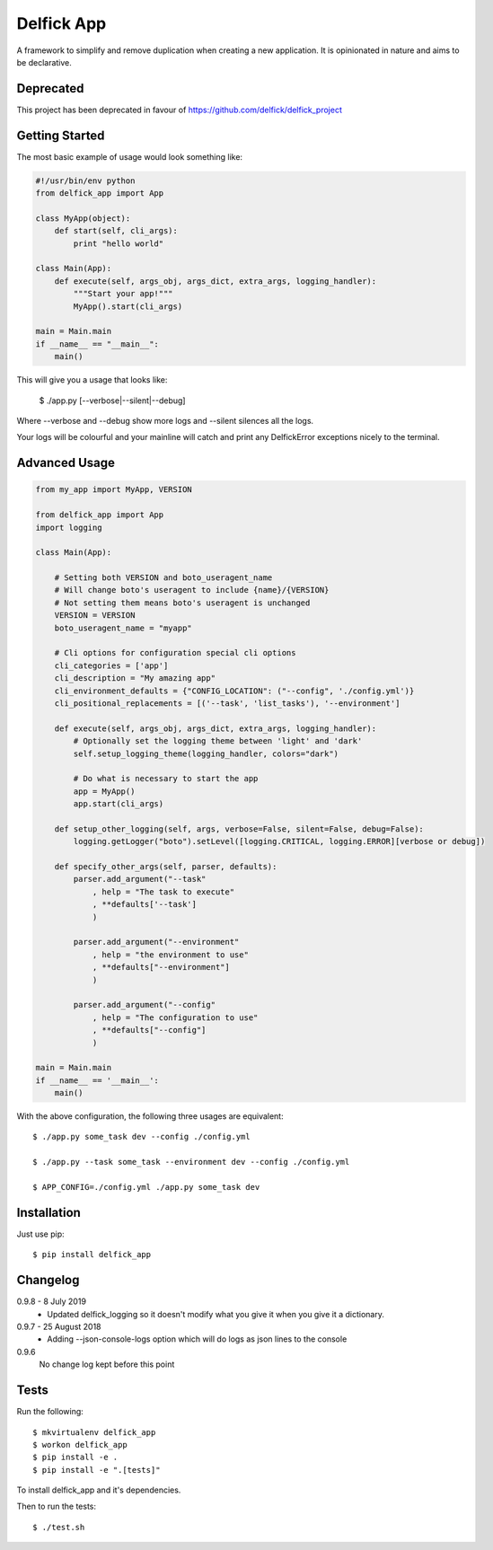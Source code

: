 Delfick App
===========

A framework to simplify and remove duplication when creating a new application.
It is opinionated in nature and aims to be declarative.

Deprecated
----------

This project has been deprecated in favour of https://github.com/delfick/delfick_project

Getting Started
---------------

The most basic example of usage would look something like:

.. code-block:: python

    #!/usr/bin/env python
    from delfick_app import App

    class MyApp(object):
        def start(self, cli_args):
            print "hello world"

    class Main(App):
        def execute(self, args_obj, args_dict, extra_args, logging_handler):
            """Start your app!"""
            MyApp().start(cli_args)

    main = Main.main
    if __name__ == "__main__":
        main()

This will give you a usage that looks like:

    $ ./app.py [--verbose|--silent|--debug]

Where --verbose and --debug show more logs and --silent silences all the logs.

Your logs will be colourful and your mainline will catch and print any
DelfickError exceptions nicely to the terminal.

Advanced Usage
--------------

.. code-block:: python

    from my_app import MyApp, VERSION

    from delfick_app import App
    import logging

    class Main(App):

        # Setting both VERSION and boto_useragent_name
        # Will change boto's useragent to include {name}/{VERSION}
        # Not setting them means boto's useragent is unchanged
        VERSION = VERSION
        boto_useragent_name = "myapp"

        # Cli options for configuration special cli options
        cli_categories = ['app']
        cli_description = "My amazing app"
        cli_environment_defaults = {"CONFIG_LOCATION": ("--config", './config.yml')}
        cli_positional_replacements = [('--task', 'list_tasks'), '--environment']

        def execute(self, args_obj, args_dict, extra_args, logging_handler):
            # Optionally set the logging theme between 'light' and 'dark'
            self.setup_logging_theme(logging_handler, colors="dark")

            # Do what is necessary to start the app
            app = MyApp()
            app.start(cli_args)

        def setup_other_logging(self, args, verbose=False, silent=False, debug=False):
            logging.getLogger("boto").setLevel([logging.CRITICAL, logging.ERROR][verbose or debug])

        def specify_other_args(self, parser, defaults):
            parser.add_argument("--task"
                , help = "The task to execute"
                , **defaults['--task']
                )

            parser.add_argument("--environment"
                , help = "the environment to use"
                , **defaults["--environment"]
                )

            parser.add_argument("--config"
                , help = "The configuration to use"
                , **defaults["--config"]
                )

    main = Main.main
    if __name__ == '__main__':
        main()

With the above configuration, the following three usages are equivalent::

    $ ./app.py some_task dev --config ./config.yml

    $ ./app.py --task some_task --environment dev --config ./config.yml

    $ APP_CONFIG=./config.yml ./app.py some_task dev

Installation
------------

Just use pip::

    $ pip install delfick_app

Changelog
---------

0.9.8 - 8 July 2019
    * Updated delfick_logging so it doesn't modify what you give it when you
      give it a dictionary.

0.9.7 - 25 August 2018
    * Adding --json-console-logs option which will do logs as json lines to the
      console

0.9.6
    No change log kept before this point

Tests
-----

Run the following::

    $ mkvirtualenv delfick_app
    $ workon delfick_app
    $ pip install -e .
    $ pip install -e ".[tests]"

To install delfick_app and it's dependencies.

Then to run the tests::

    $ ./test.sh

